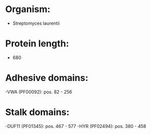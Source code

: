 * Organism:
- Streptomyces laurentii
* Protein length:
- 680
* Adhesive domains:
-VWA (PF00092): pos. 82 - 256
* Stalk domains:
-DUF11 (PF01345): pos. 467 - 577
-HYR (PF02494): pos. 380 - 458

